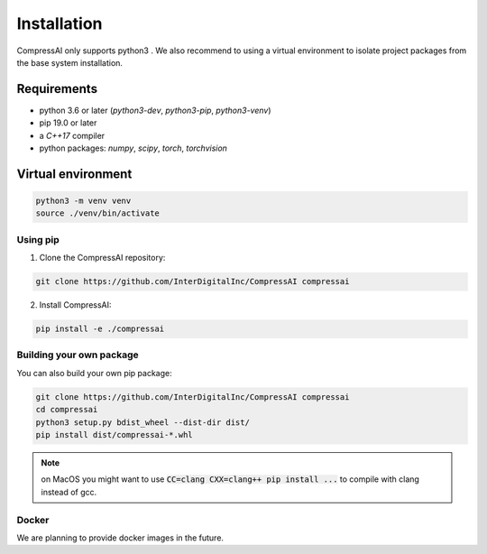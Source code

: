 Installation
============

CompressAI only supports python3 . We also recommend to using a virtual 
environment to isolate project packages from the base system installation.


Requirements
~~~~~~~~~~~~

* python 3.6 or later (`python3-dev`, `python3-pip`, `python3-venv`)
* pip 19.0 or later
* a `C++17` compiler
* python packages: `numpy`, `scipy`, `torch`, `torchvision`


Virtual environment
~~~~~~~~~~~~~~~~~~~

.. code-block:: bash

   python3 -m venv venv
   source ./venv/bin/activate


Using pip
---------

1. Clone the CompressAI repository:

.. code-block:: bash

   git clone https://github.com/InterDigitalInc/CompressAI compressai

2. Install CompressAI:

.. code-block:: bash

  pip install -e ./compressai


Building your own package
-------------------------

You can also build your own pip package:

.. code-block:: bash

   git clone https://github.com/InterDigitalInc/CompressAI compressai
   cd compressai
   python3 setup.py bdist_wheel --dist-dir dist/
   pip install dist/compressai-*.whl

.. note::
   on MacOS you might want to use :code:`CC=clang CXX=clang++ pip install ...` to 
   compile with clang instead of gcc.


Docker
------

We are planning to provide docker images in the future.
